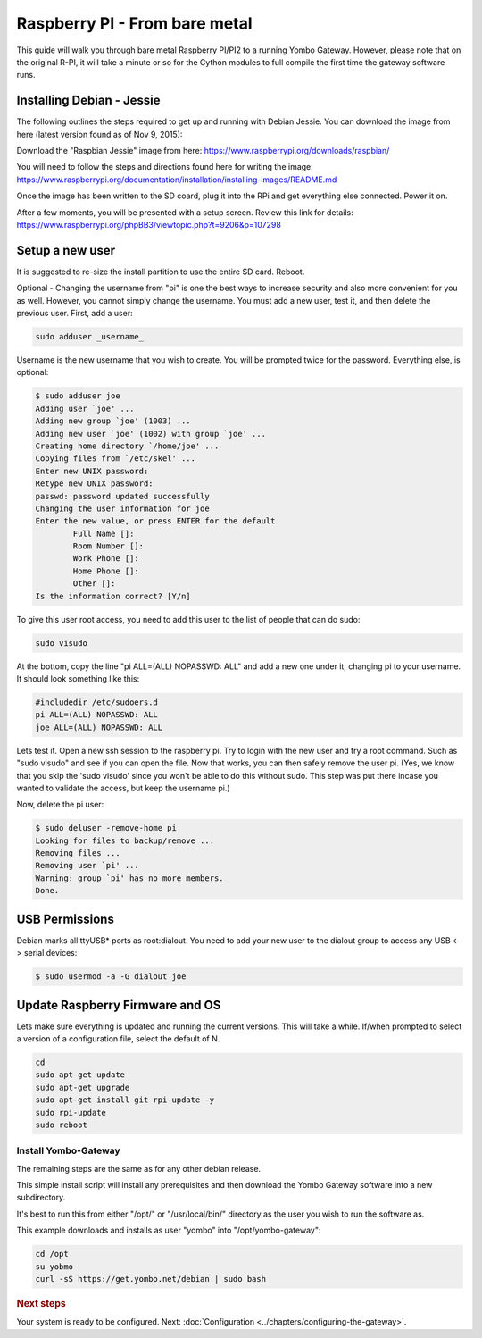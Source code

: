 .. index:: install_raspberrypi

.. _Install_Raspberry_PI:

==============================
Raspberry PI - From bare metal
==============================

This guide will walk you through bare metal Raspberry PI/PI2 to a running Yombo Gateway.
However, please note that on the original R-PI, it will take a minute or so for the Cython
modules to full compile the first time the gateway software runs.

Installing Debian - Jessie
--------------------------

The following outlines the steps required to get up and running with Debian Jessie.
You can download the image from here (latest version found as of Nov 9, 2015):

Download the "Raspbian Jessie" image from here: `<https://www.raspberrypi.org/downloads/raspbian/>`_

You will need to follow the steps and directions found here for writing the image:
`<https://www.raspberrypi.org/documentation/installation/installing-images/README.md>`_

Once the image has been written to the SD coard, plug it into the RPi and get
everything else connected.  Power it on.

After a few moments, you will be presented with a setup screen. Review this link for details:
`<https://www.raspberrypi.org/phpBB3/viewtopic.php?t=9206&p=107298>`_

Setup a new user
----------------

It is suggested to re-size the install partition to use the entire SD card.  Reboot.

Optional - Changing the username from "pi" is one the best ways to increase security
and also more convenient for you as well.  However, you cannot simply change the username.
You must add a new user, test it, and then delete the previous user.  First, add a user:

.. code-block:: bash

  sudo adduser _username_

Username is the new username that you wish to create.  You will be prompted twice for
the password.  Everything else, is optional:

.. code-block:: bash

  $ sudo adduser joe
  Adding user `joe' ...
  Adding new group `joe' (1003) ...
  Adding new user `joe' (1002) with group `joe' ...
  Creating home directory `/home/joe' ...
  Copying files from `/etc/skel' ...
  Enter new UNIX password:
  Retype new UNIX password:
  passwd: password updated successfully
  Changing the user information for joe
  Enter the new value, or press ENTER for the default
          Full Name []:
          Room Number []:
          Work Phone []:
          Home Phone []:
          Other []:
  Is the information correct? [Y/n]

To give this user root access, you need to add this user to the list of people that can do sudo:

.. code-block:: bash

  sudo visudo

At the bottom, copy the line "pi ALL=(ALL) NOPASSWD: ALL" and add a new one under it,
changing pi to your username.  It should look something like this:

.. code-block:: guess

  #includedir /etc/sudoers.d
  pi ALL=(ALL) NOPASSWD: ALL
  joe ALL=(ALL) NOPASSWD: ALL

Lets test it.  Open a new ssh session to the raspberry pi.  Try to login with the new
user and try a root command.  Such as "sudo visudo" and see if you can open the file.
Now that works, you can then safely remove the user pi. (Yes, we know that you skip
the 'sudo visudo' since you won't be able to do this without sudo.  This step was put
there incase you wanted to validate the access, but keep the username pi.)

Now, delete the pi user:

.. code-block:: bash

  $ sudo deluser -remove-home pi
  Looking for files to backup/remove ...
  Removing files ...
  Removing user `pi' ...
  Warning: group `pi' has no more members.
  Done.

USB Permissions
---------------

Debian marks all ttyUSB* ports as root:dialout. You need to add your new user
to the dialout group to access any USB <-> serial devices:

.. code-block:: bash

  $ sudo usermod -a -G dialout joe

Update Raspberry Firmware and OS
--------------------------------

Lets make sure everything is updated and running the current versions.  This will
take a while. If/when prompted to select a version of a configuration file, select
the default of N.

.. code-block:: bash

  cd
  sudo apt-get update
  sudo apt-get upgrade
  sudo apt-get install git rpi-update -y
  sudo rpi-update
  sudo reboot

Install Yombo-Gateway
=====================

The remaining steps are the same as for any other debian release.

This simple install script will install any prerequisites and then download
the Yombo Gateway software into a new subdirectory.

It's best to run this from either "/opt/" or "/usr/local/bin/" directory as
the user you wish to run the software as.

This example downloads and installs as user "yombo" into "/opt/yombo-gateway":

.. code-block:: bash

  cd /opt
  su yobmo
  curl -sS https://get.yombo.net/debian | sudo bash

.. rubric:: Next steps

Your system is ready to be configured.
Next: :doc:`Configuration <../chapters/configuring-the-gateway>`.
